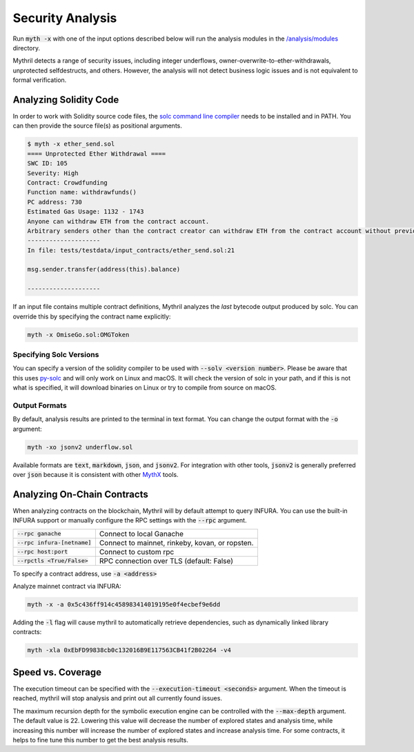 Security Analysis
=================

Run :code:`myth -x` with one of the input options described below will run the analysis modules in the `/analysis/modules <https://github.com/ConsenSys/mythril-classic/tree/master/mythril/analysis/modules>`_ directory.

Mythril detects a range of security issues, including integer underflows, owner-overwrite-to-ether-withdrawals, unprotected selfdestructs, and others. However, the analysis will not detect business logic issues and is not equivalent to formal verification.

***********************
Analyzing Solidity Code
***********************

In order to work with Solidity source code files, the `solc command line compiler <https://solidity.readthedocs.io/en/develop/using-the-compiler.html>`_ needs to be installed and in PATH. You can then provide the source file(s) as positional arguments.

.. code-block:: bash

   $ myth -x ether_send.sol
   ==== Unprotected Ether Withdrawal ====
   SWC ID: 105
   Severity: High
   Contract: Crowdfunding
   Function name: withdrawfunds()
   PC address: 730
   Estimated Gas Usage: 1132 - 1743
   Anyone can withdraw ETH from the contract account.
   Arbitrary senders other than the contract creator can withdraw ETH from the contract account without previously having sent an equivalent amount of ETH to it. This is likely to be a vulnerability.
   --------------------
   In file: tests/testdata/input_contracts/ether_send.sol:21

   msg.sender.transfer(address(this).balance)

   --------------------

If an input file contains multiple contract definitions, Mythril analyzes the *last* bytecode output produced by solc. You can override this by specifying the contract name explicitly:

.. code-block:: bash

   myth -x OmiseGo.sol:OMGToken

Specifying Solc Versions
########################

You can specify a version of the solidity compiler to be used with :code:`--solv <version number>`. Please be aware that this uses `py-solc <https://github.com/ethereum/py-solc>`_ and will only work on Linux and macOS. It will check the version of solc in your path, and if this is not what is specified, it will download binaries on Linux or try to compile from source on macOS.


Output Formats
##############

By default, analysis results are printed to the terminal in text format. You can change the output format with the :code:`-o` argument:

.. code-block:: bash

   myth -xo jsonv2 underflow.sol

Available formats are :code:`text`, :code:`markdown`, :code:`json`, and :code:`jsonv2`. For integration with other tools, :code:`jsonv2` is generally preferred over :code:`json` because it is consistent with other `MythX <https://mythx.io>`_ tools.

****************************
Analyzing On-Chain Contracts
****************************

When analyzing contracts on the blockchain, Mythril will by default attempt to query INFURA. You can use the built-in INFURA support or manually configure the RPC settings with the :code:`--rpc` argument.

+--------------------------------+-------------------------------------------------+
| :code:`--rpc ganache`          | Connect to local Ganache                        |
+--------------------------------+-------------------------------------------------+
| :code:`--rpc infura-[netname]` | Connect to mainnet, rinkeby, kovan, or ropsten. |
+--------------------------------+-------------------------------------------------+
| :code:`--rpc host:port`        | Connect to custom rpc                           |
+--------------------------------+-------------------------------------------------+
| :code:`--rpctls <True/False>`  | RPC connection over TLS (default: False)        |
+--------------------------------+-------------------------------------------------+

To specify a contract address, use :code:`-a <address>`

Analyze mainnet contract via INFURA:

.. code-block:: bash

   myth -x -a 0x5c436ff914c458983414019195e0f4ecbef9e6dd

Adding the :code:`-l` flag will cause mythril to automatically retrieve dependencies, such as dynamically linked library contracts:

.. code-block:: bash

   myth -xla 0xEbFD99838cb0c132016B9E117563CB41f2B02264 -v4

******************
Speed vs. Coverage
******************

The execution timeout can be specified with the :code:`--execution-timeout <seconds>` argument. When the timeout is reached, mythril will stop analysis and print out all currently found issues.

The maximum recursion depth for the symbolic execution engine can be controlled with the :code:`--max-depth` argument. The default value is 22. Lowering this value will decrease the number of explored states and analysis time, while increasing this number will increase the number of explored states and increase analysis time. For some contracts, it helps to fine tune this number to get the best analysis results.
